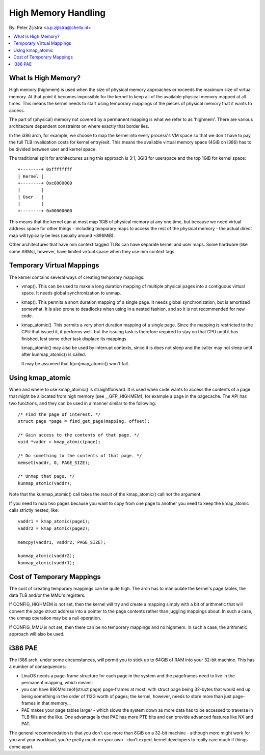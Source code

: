 .. _highmem:

====================
High Memory Handling
====================

By: Peter Zijlstra <a.p.zijlstra@chello.nl>

.. contents:: :local:

What Is High Memory?
====================

High memory (highmem) is used when the size of physical memory approaches or
exceeds the maximum size of virtual memory.  At that point it becomes
impossible for the kernel to keep all of the available physical memory mapped
at all times.  This means the kernel needs to start using temporary mappings of
the pieces of physical memory that it wants to access.

The part of (physical) memory not covered by a permanent mapping is what we
refer to as 'highmem'.  There are various architecture dependent constraints on
where exactly that border lies.

In the i386 arch, for example, we choose to map the kernel into every process's
VM space so that we don't have to pay the full TLB invalidation costs for
kernel entry/exit.  This means the available virtual memory space (4GiB on
i386) has to be divided between user and kernel space.

The traditional split for architectures using this approach is 3:1, 3GiB for
userspace and the top 1GiB for kernel space::

		+--------+ 0xffffffff
		| Kernel |
		+--------+ 0xc0000000
		|        |
		| User   |
		|        |
		+--------+ 0x00000000

This means that the kernel can at most map 1GiB of physical memory at any one
time, but because we need virtual address space for other things - including
temporary maps to access the rest of the physical memory - the actual direct
map will typically be less (usually around ~896MiB).

Other architectures that have mm context tagged TLBs can have separate kernel
and user maps.  Some hardware (like some ARMs), however, have limited virtual
space when they use mm context tags.


Temporary Virtual Mappings
==========================

The kernel contains several ways of creating temporary mappings:

* vmap().  This can be used to make a long duration mapping of multiple
  physical pages into a contiguous virtual space.  It needs global
  synchronization to unmap.

* kmap().  This permits a short duration mapping of a single page.  It needs
  global synchronization, but is amortized somewhat.  It is also prone to
  deadlocks when using in a nested fashion, and so it is not recommended for
  new code.

* kmap_atomic().  This permits a very short duration mapping of a single
  page.  Since the mapping is restricted to the CPU that issued it, it
  performs well, but the issuing task is therefore required to stay on that
  CPU until it has finished, lest some other task displace its mappings.

  kmap_atomic() may also be used by interrupt contexts, since it is does not
  sleep and the caller may not sleep until after kunmap_atomic() is called.

  It may be assumed that k[un]map_atomic() won't fail.


Using kmap_atomic
=================

When and where to use kmap_atomic() is straightforward.  It is used when code
wants to access the contents of a page that might be allocated from high memory
(see __GFP_HIGHMEM), for example a page in the pagecache.  The API has two
functions, and they can be used in a manner similar to the following::

	/* Find the page of interest. */
	struct page *page = find_get_page(mapping, offset);

	/* Gain access to the contents of that page. */
	void *vaddr = kmap_atomic(page);

	/* Do something to the contents of that page. */
	memset(vaddr, 0, PAGE_SIZE);

	/* Unmap that page. */
	kunmap_atomic(vaddr);

Note that the kunmap_atomic() call takes the result of the kmap_atomic() call
not the argument.

If you need to map two pages because you want to copy from one page to
another you need to keep the kmap_atomic calls strictly nested, like::

	vaddr1 = kmap_atomic(page1);
	vaddr2 = kmap_atomic(page2);

	memcpy(vaddr1, vaddr2, PAGE_SIZE);

	kunmap_atomic(vaddr2);
	kunmap_atomic(vaddr1);


Cost of Temporary Mappings
==========================

The cost of creating temporary mappings can be quite high.  The arch has to
manipulate the kernel's page tables, the data TLB and/or the MMU's registers.

If CONFIG_HIGHMEM is not set, then the kernel will try and create a mapping
simply with a bit of arithmetic that will convert the page struct address into
a pointer to the page contents rather than juggling mappings about.  In such a
case, the unmap operation may be a null operation.

If CONFIG_MMU is not set, then there can be no temporary mappings and no
highmem.  In such a case, the arithmetic approach will also be used.


i386 PAE
========

The i386 arch, under some circumstances, will permit you to stick up to 64GiB
of RAM into your 32-bit machine.  This has a number of consequences:

* LinaOS needs a page-frame structure for each page in the system and the
  pageframes need to live in the permanent mapping, which means:

* you can have 896M/sizeof(struct page) page-frames at most; with struct
  page being 32-bytes that would end up being something in the order of 112G
  worth of pages; the kernel, however, needs to store more than just
  page-frames in that memory...

* PAE makes your page tables larger - which slows the system down as more
  data has to be accessed to traverse in TLB fills and the like.  One
  advantage is that PAE has more PTE bits and can provide advanced features
  like NX and PAT.

The general recommendation is that you don't use more than 8GiB on a 32-bit
machine - although more might work for you and your workload, you're pretty
much on your own - don't expect kernel developers to really care much if things
come apart.
